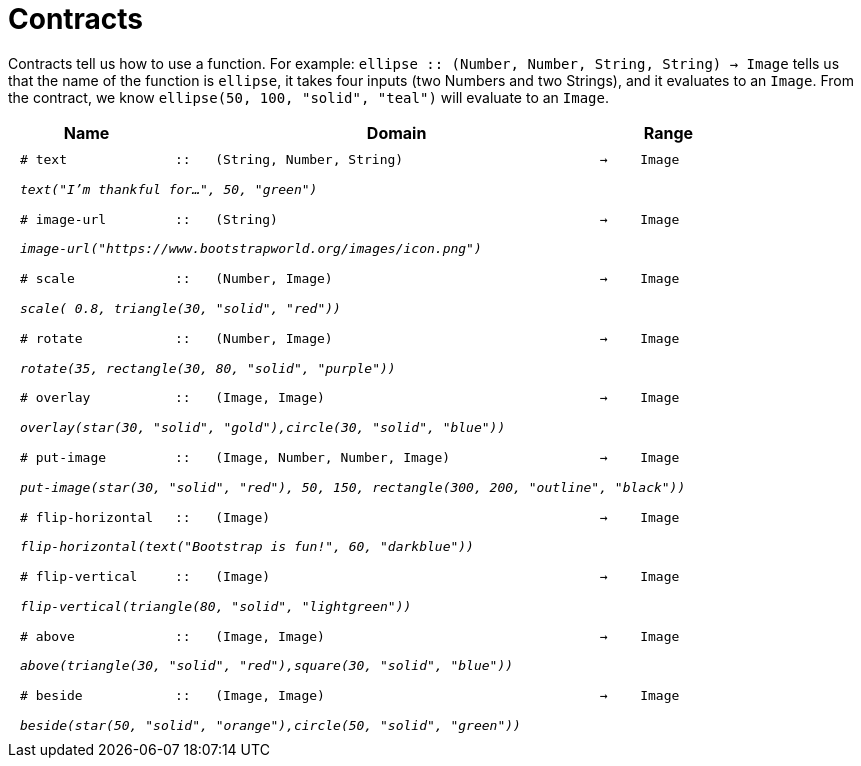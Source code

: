 [.landscape]
= Contracts

Contracts tell us how to use a function. For example:  `ellipse {two-colons} (Number, Number, String, String) -> Image` tells us that the name of the function is  `ellipse`, it takes four inputs (two Numbers and two Strings), and it evaluates to an `Image`. From the contract, we know  `ellipse(50, 100, "solid", "teal")` will evaluate to an `Image`.

++++
<style>
td {padding: .4em .625em !important; height: 15pt;}
</style>
++++

[.contract-table,cols="4,1,10,1,2", options="header", grid="rows", stripes="none"]
|===
| Name    			|	 | Domain      							|     	| Range

| `# text`
| `{two-colons}`
| `(String, Number, String)`
| `->`
| `Image`
5+|`_text("I'm thankful for...", 50, "green")_`

| `# image-url`
| `{two-colons}`
| `(String)`
| `->`
| `Image`
5+|`_image-url("https://www.bootstrapworld.org/images/icon.png")_`

| `# scale`
| `{two-colons}`
| `(Number, Image)`
| `->`
| `Image`
5+|`_scale( 0.8, triangle(30, "solid", "red"))_`

| `# rotate`
| `{two-colons}`
| `(Number, Image)`
| `->`
| `Image`
5+|`_rotate(35, rectangle(30, 80, "solid", "purple"))_`

| `# overlay`
| `{two-colons}`
| `(Image, Image)`
| `->`
| `Image`
5+|`_overlay(star(30, "solid", "gold"),circle(30, "solid", "blue"))_`

| `# put-image`
| `{two-colons}`
| `(Image, Number, Number, Image)`
| `->`
| `Image`
5+|`_put-image(star(30, "solid", "red"), 50, 150, rectangle(300, 200, "outline", "black"))_`

| `# flip-horizontal`
| `{two-colons}`
| `(Image)`
| `->`
| `Image`
5+|`_flip-horizontal(text("Bootstrap is fun!", 60, "darkblue"))_`

| `# flip-vertical`
| `{two-colons}`
| `(Image)`
| `->`
| `Image`
5+|`_flip-vertical(triangle(80, "solid", "lightgreen"))_`

| `# above`
| `{two-colons}`
| `(Image, Image)`
| `->`
| `Image`
5+|`_above(triangle(30, "solid", "red"),square(30, "solid", "blue"))_`

| `# beside`
| `{two-colons}`
| `(Image, Image)`
| `->`
| `Image`
5+|`_beside(star(50, "solid", "orange"),circle(50, "solid", "green"))_`

|===
